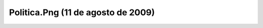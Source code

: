 

Politica.Png (11 de agosto de 2009)
===================================
.. image:: ../../politica.png
    :align: center

